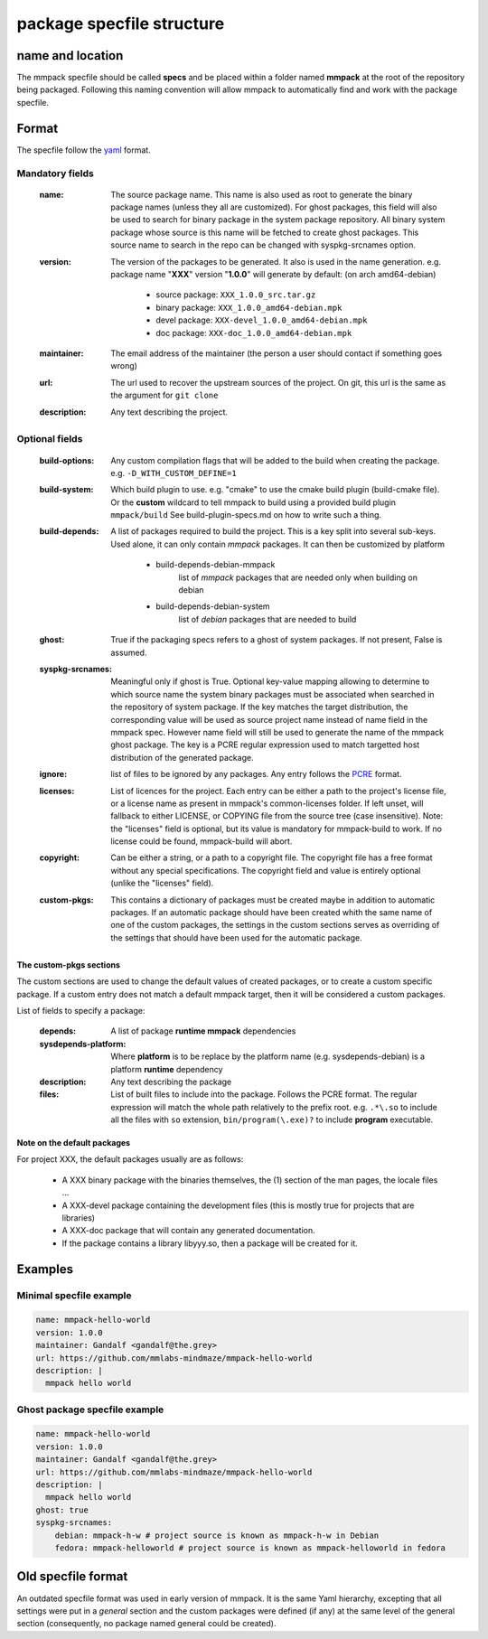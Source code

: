package specfile structure
==========================

name and location
-----------------

The mmpack specfile should be called **specs** and be placed within a folder
named **mmpack** at the root of the repository being packaged.
Following this naming convention will allow mmpack to automatically find
and work with the package specfile.

Format
------

The specfile follow the `yaml`_ format.

.. _yaml: https://yaml.org/

Mandatory fields
''''''''''''''''

 :name:
   The source package name.
   This name is also used as root to generate the binary package names
   (unless they all are customized).
   For ghost packages, this field will also be used to search for binary
   package in the system package repository. All binary system package whose
   source is this name will be fetched to create ghost packages. This source
   name to search in the repo can be changed with syspkg-srcnames option.

 :version:
   The version of the packages to be generated.
   It also is used in the name generation.
   e.g. package name "**XXX**" version "**1.0.0**" will generate by default:
   (on arch amd64-debian)

    - source package: ``XXX_1.0.0_src.tar.gz``
    - binary package: ``XXX_1.0.0_amd64-debian.mpk``
    - devel package: ``XXX-devel_1.0.0_amd64-debian.mpk``
    - doc package: ``XXX-doc_1.0.0_amd64-debian.mpk``

 :maintainer:
   The email address of the maintainer (the person a user should contact if
   something goes wrong)

 :url:
   The url used to recover the upstream sources of the project.
   On git, this url is the same as the argument for ``git clone``

 :description:
   Any text describing the project.

Optional fields
'''''''''''''''

 :build-options:
   Any custom compilation flags that will be added to the build
   when creating the package.
   e.g. ``-D_WITH_CUSTOM_DEFINE=1``

 :build-system:
   Which build plugin to use. e.g. "cmake" to use the cmake build
   plugin (build-cmake file). Or the **custom** wildcard to tell
   mmpack to build using a provided build plugin ``mmpack/build``
   See build-plugin-specs.md on how to write such a thing.

 :build-depends:
   A list of packages required to build the project.
   This is a key split into several sub-keys.
   Used alone, it can only contain *mmpack* packages.
   It can then be customized by platform

    - build-depends-debian-mmpack
        list of *mmpack* packages that are needed only when building on debian
    - build-depends-debian-system
        list of *debian* packages that are needed to build

 :ghost:
   True if the packaging specs refers to a ghost of system packages.
   If not present, False is assumed.

 :syspkg-srcnames:
   Meaningful only if ghost is True. Optional key-value mapping allowing
   to determine to which source name the system binary packages must be
   associated when searched in the repository of system package. If the key
   matches the target distribution, the corresponding value will be used as
   source project name instead of name field in the mmpack spec. However name
   field will still be used to generate the name of the mmpack ghost package.
   The key is a PCRE regular expression used to match targetted host
   distribution of the generated package.

 :ignore:
   list of files to be ignored by any packages.
   Any entry follows the `PCRE`_
   format.

 :licenses:
   List of licences for the project. Each entry can be either a path to the
   project's license file, or a license name as present in mmpack's
   common-licenses folder.
   If left unset, will fallback to either LICENSE, or COPYING file from the
   source tree (case insensitive).
   Note: the "licenses" field is optional, but its value is mandatory for
   mmpack-build to work. If no license could be found, mmpack-build will
   abort.

 :copyright:
   Can be either a string, or a path to a copyright file.
   The copyright file has a free format without any special specifications.
   The copyright field and value is entirely optional (unlike the "licenses"
   field).

 :custom-pkgs:
   This contains a dictionary of packages must be created maybe in addition to
   automatic packages. If an automatic package should have been created whith
   the same name of one of the custom packages, the settings in the custom
   sections serves as overriding of the settings that should have been used for
   the automatic package.

.. _PCRE: https://www.pcre.org/current/doc/html/pcre2.html

The custom-pkgs sections
````````````````````````

The custom sections are used to change the default values of created packages,
or to create a custom specific package.
If a custom entry does not match a default mmpack target, then it will be
considered a custom packages.

List of fields to specify a package:

 :depends:
    A list of package **runtime mmpack** dependencies
 :sysdepends-platform:
    Where **platform** is to be replace by the platform name
    (e.g. sysdepends-debian) is a platform **runtime** dependency
 :description:
      Any text describing the package
 :files:
     List of built files to include into the package.
     Follows the PCRE format. The regular expression will match the whole path
     relatively to the prefix root.
     e.g. ``.*\.so`` to include all the files with ``so`` extension,
     ``bin/program(\.exe)?`` to include **program** executable.

Note on the default packages
````````````````````````````

For project XXX, the default packages usually are as follows:

 - A XXX binary package with the binaries themselves, the (1) section of the man
   pages, the locale files ...
 - A XXX-devel package containing the development files (this is mostly true for
   projects that are libraries)
 - A XXX-doc package that will contain any generated documentation.
 - If the package contains a library libyyy.so, then a package will be created
   for it.


Examples
--------

Minimal specfile example
''''''''''''''''''''''''

.. code-block:: yaml

   name: mmpack-hello-world
   version: 1.0.0
   maintainer: Gandalf <gandalf@the.grey>
   url: https://github.com/mmlabs-mindmaze/mmpack-hello-world
   description: |
     mmpack hello world


Ghost package specfile example
''''''''''''''''''''''''''''''

.. code-block:: yaml

   name: mmpack-hello-world
   version: 1.0.0
   maintainer: Gandalf <gandalf@the.grey>
   url: https://github.com/mmlabs-mindmaze/mmpack-hello-world
   description: |
     mmpack hello world
   ghost: true
   syspkg-srcnames:
       debian: mmpack-h-w # project source is known as mmpack-h-w in Debian
       fedora: mmpack-helloworld # project source is known as mmpack-helloworld in fedora


Old specfile format
-------------------

An outdated specfile format was used in early version of mmpack. It is the same
Yaml hierarchy, excepting that all settings were put in a `general` section and
the custom packages were defined (if any) at the same level of the general
section (consequently, no package named general could be created).
